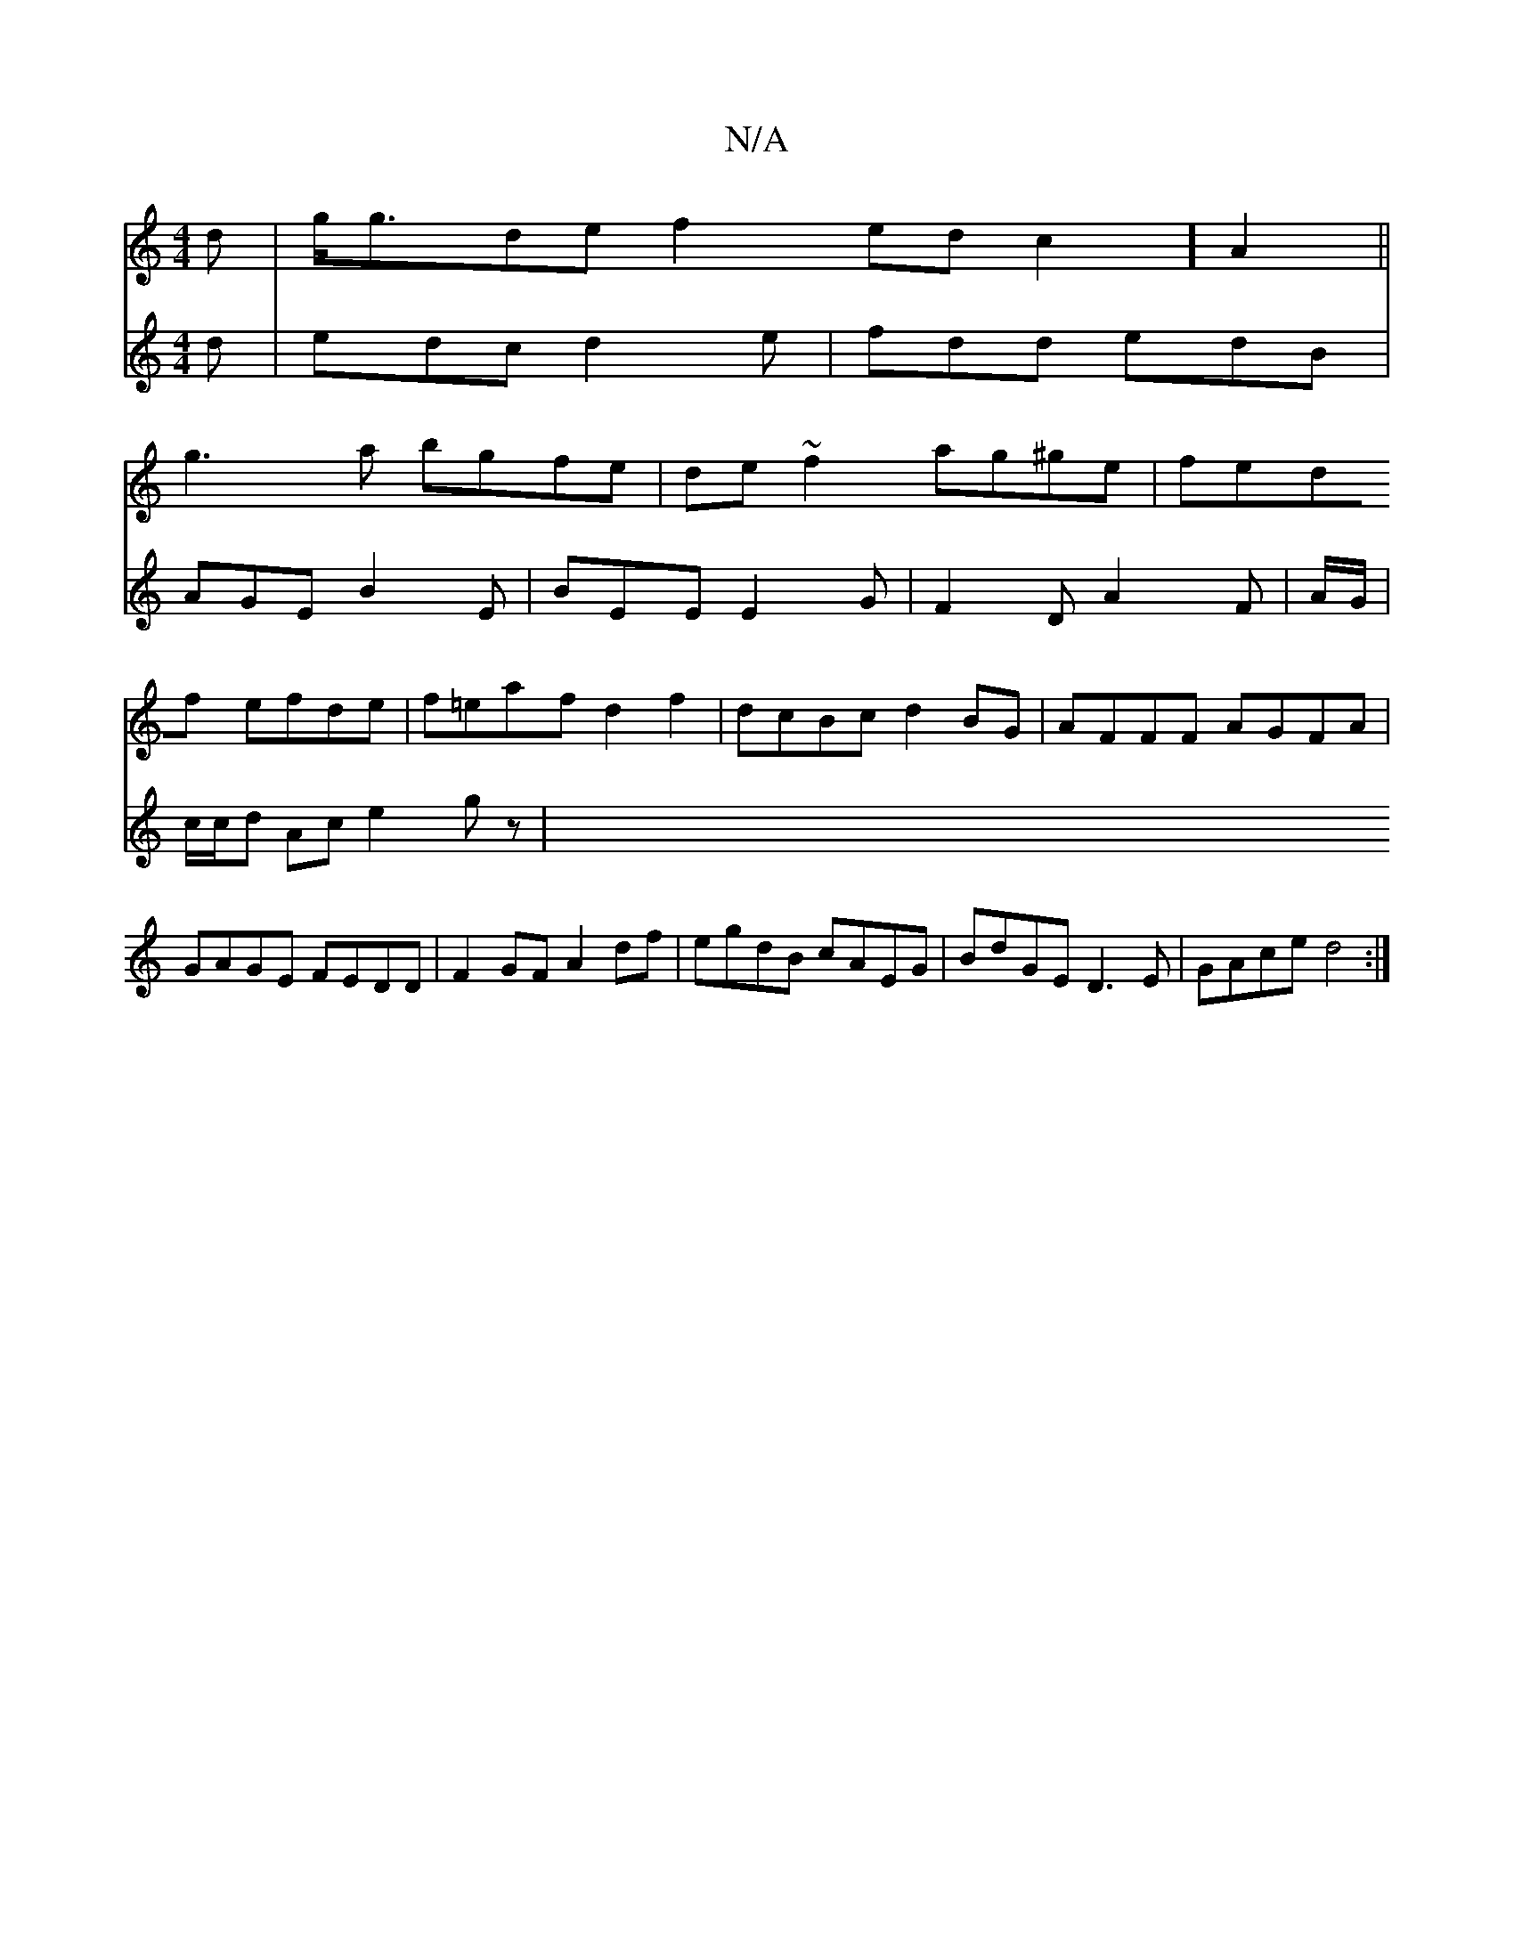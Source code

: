 X:1
T:N/A
M:4/4
R:N/A
K:Cmajor
d|g<gde f2edc2]A2||
g3a bgfe|de~f2 ag^ge|fedf efde|f=eaf d2f2|dcBc d2BG|AFFF AGFA|GAGE FEDD|F2 GF A2df|egdB cAEG|BdGE D3E|GAce d4:|
V:2
d|edc d2e|
fdd edB|AGE B2E|BEE E2G| F2D A2F|A/G/|c/c/d Ac e2gz| 